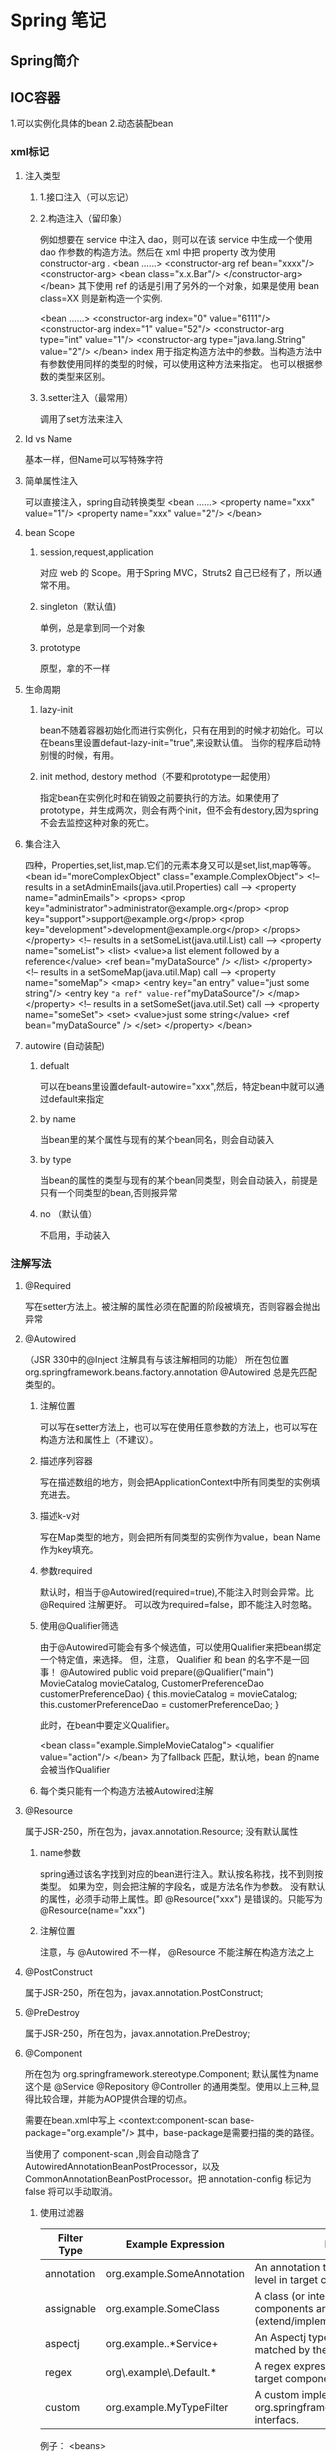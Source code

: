 * Spring 笔记
** Spring简介
** IOC容器
1.可以实例化具体的bean
2.动态装配bean
*** xml标记
**** 注入类型
***** 1.接口注入（可以忘记）
***** 2.构造注入（留印象）
例如想要在 service 中注入 dao，则可以在该 service 中生成一个使用 dao 作参数的构造方法。然后在 xml 中把 property 改为使用 constructor-arg .
<bean ……>
   <constructor-arg ref bean="xxxx"/>
   <constructor-arg>
       <bean class="x.x.Bar"/>
   </constructor-arg>
</bean>
其下使用 ref 的话是引用了另外的一个对象，如果是使用 bean class=XX 则是新构造一个实例.

<bean ……>
   <constructor-arg index="0" value="6111"/>
   <constructor-arg index="1" value="52"/>
   <constructor-arg type="int" value="1"/>
   <constructor-arg type="java.lang.String" value="2"/>
</bean>
index 用于指定构造方法中的参数。当构造方法中有参数使用同样的类型的时候，可以使用这种方法来指定。
也可以根据参数的类型来区别。
***** 3.setter注入（最常用）
调用了set方法来注入

**** Id vs Name
     基本一样，但Name可以写特殊字符
**** 简单属性注入
可以直接注入，spring自动转换类型
<bean ……>
    <property name="xxx" value="1"/>
    <property name="xxx" value="2"/>
</bean>
**** bean Scope
***** session,request,application
      对应 web 的 Scope。用于Spring MVC，Struts2 自己已经有了，所以通常不用。
***** singleton（默认值)
      单例，总是拿到同一个对象
***** prototype
      原型，拿的不一样
**** 生命周期
***** lazy-init
      bean不随着容器初始化而进行实例化，只有在用到的时候才初始化。可以在beans里设置defaut-lazy-init="true",来设默认值。
      当你的程序启动特别慢的时候，有用。
***** init method, destory method（不要和prototype一起使用）
      指定bean在实例化时和在销毁之前要执行的方法。如果使用了 prototype，并生成两次，则会有两个init，但不会有destory,因为spring不会去监控这种对象的死亡。
**** 集合注入
四种，Properties,set,list,map.它们的元素本身又可以是set,list,map等等。
<bean id="moreComplexObject" class="example.ComplexObject">
<!-- results in a setAdminEmails(java.util.Properties) call -->
<property name="adminEmails">
  <props>
      <prop key="administrator">administrator@example.org</prop>
      <prop key="support">support@example.org</prop>
      <prop key="development">development@example.org</prop>
  </props>
</property>
<!-- results in a setSomeList(java.util.List) call -->
<property name="someList">
  <list>
      <value>a list element followed by a reference</value>
      <ref bean="myDataSource" />
  </list>
</property>
<!-- results in a setSomeMap(java.util.Map) call -->
<property name="someMap">
  <map>
      <entry key="an entry" value="just some string"/>
      <entry key ="a ref" value-ref="myDataSource"/>
  </map>
</property>
<!-- results in a setSomeSet(java.util.Set) call -->
<property name="someSet">
  <set>
      <value>just some string</value>
      <ref bean="myDataSource" />
  </set>
</property>
</bean>
**** autowire (自动装配) 
***** defualt
可以在beans里设置default-autowire="xxx",然后，特定bean中就可以通过default来指定
***** by name
当bean里的某个属性与现有的某个bean同名，则会自动装入
***** by type
当bean的属性的类型与现有的某个bean同类型，则会自动装入，前提是只有一个同类型的bean,否则报异常
***** no （默认值）
不启用，手动装入

*** 注解写法
**** @Required
     写在setter方法上。被注解的属性必须在配置的阶段被填充，否则容器会抛出异常
**** @Autowired
（JSR 330中的@Inject 注解具有与该注解相同的功能）
所在包位置 org.springframework.beans.factory.annotation 
@Autowired 总是先匹配类型的。
***** 注解位置
可以写在setter方法上，也可以写在使用任意参数的方法上，也可以写在构造方法和属性上（不建议）。
***** 描述序列容器
写在描述数组的地方，则会把ApplicationContext中所有同类型的实例填充进去。
***** 描述k-v对
写在Map类型的地方，则会把所有同类型的实例作为value，bean Name作为key填充。
***** 参数required
默认时，相当于@Autowired(required=true),不能注入时则会异常。比@Required 注解更好。
可以改为required=false，即不能注入时忽略。
***** 使用@Qualifier筛选
由于@Autowired可能会有多个候选值，可以使用Qualifier来把bean绑定一个特定值，来选择。
但，注意， Qualifier 和 bean 的名字不是一回事！
  @Autowired
  public void prepare(@Qualifier("main") MovieCatalog movieCatalog,
                      CustomerPreferenceDao customerPreferenceDao) {
      this.movieCatalog = movieCatalog;
      this.customerPreferenceDao = customerPreferenceDao;
  }

此时，在bean中要定义Qualifier。

  <bean class="example.SimpleMovieCatalog">
      <qualifier value="action"/>
  </bean>
为了fallback 匹配，默认地，bean 的name会被当作Qualifier
***** 每个类只能有一个构造方法被Autowired注解
**** @Resource
属于JSR-250，所在包为，javax.annotation.Resource;
没有默认属性
***** name参数
spring通过该名字找到对应的bean进行注入。默认按名称找，找不到则按类型。
如果为空，则会把注解的字段名，或是方法名作为参数。
没有默认的属性，必须手动带上属性。即 @Resource("xxx") 是错误的。只能写为 @Resource(name="xxx")
***** 注解位置
注意，与 @Autowired 不一样， @Resource 不能注解在构造方法之上
**** @PostConstruct
属于JSR-250，所在包为，javax.annotation.PostConstruct;
**** @PreDestroy
属于JSR-250，所在包为，javax.annotation.PreDestroy;
**** @Component
所在包为 org.springframework.stereotype.Component;
默认属性为name
     这个是 @Service @Repository @Controller 的通用类型。使用以上三种,显得比较合理，并能为AOP提供合理的切点。

需要在bean.xml中写上
<context:component-scan base-package="org.example"/>
其中，base-package是需要扫描的类的路径。

当使用了 component-scan ,则会自动隐含了AutowiredAnnotationBeanPostProcessor，以及 CommonAnnotationBeanPostProcessor。把 annotation-config 标记为 false 将可以手动取消。
***** 使用过滤器

| Filter Type | Example Expression         | Description                                                                             |
|-------------+----------------------------+-----------------------------------------------------------------------------------------|
| annotation  | org.example.SomeAnnotation | An annotation to be present at the type level in target components.                     |
| assignable  | org.example.SomeClass      | A class (or interface) that the target components are assignable to (extend/implement). |
| aspectj     | org.example..*Service+     | An Aspectj type expression to be matched by the target components.                      |
| regex       | org\.example\.Default.*    | A regex expression to be mathced by the target components class names.                  |
| custom      | org.example.MyTypeFilter   | A custom implementation of the org.springframework.core.type.TypeFilter interfacs.      |
例子：
<beans>

   <context:component-scan base-package="org.example">
      <context:include-filter type="regex" expression=".*Stub.*Repository"/>
      <context:exclude-filter type="annotation"
                              expression="org.springframework.stereotype.Repository"/>
   </context:component-scan>

</beans>

***** @Bean
在 @Component 中使用 @Bean 可以分离类的定义及bean的定义。因此， @Component 和 @Bean 做是不同的两件事。
而且，在Component中使用Bean时，实际上，外面是不能引用该bean的。
**** @Value
     使用#{beanname.propername} 格式。参考spring Expression language
**** @Scope
**** JSR330 标准注解
     spring3.0 支持JSR330的标准注解，其依赖如下：
     Maven repository (http://repo1.maven.org/maven2/javax/inject/javax.inject/1/)
     Maven dependency
     <dependency>
       <groupId>javax.inject</groupId>
       <artifactId>javax.inject</artifactId>
       <version>1</version>
     </dependency>

     | Spring              | javax.inject.* | javax.inject 限制及特性                                                |
     |---------------------+----------------+------------------------------------------------------------------------|
     | @Autowired          | @Inject        | @Inject 没有'required'属性                                             |
     | @Component          | @Named         | --                                                                     |
     | @Scope("singleton") | @Singleton     | JSR-330 默认的scope为 prototype.但在spring 中为保持一致，仍为singleton |
     | @Qualifier          | @Named         | --                                                                     |
     | @Value              | --             | 没有类似                                                               |
     | @Required           | --             | 没有类似                                                                |
     | @Lazy               | --             | 没有类似                                                                |
     ----
**** 注意事项
@Autowired, @Inject, @Resource, and @Value 都是由Spring中的BeanPostProcessor来实现处理。
** AOP支持
Spring 使用 AspectJ 来实现AOP编程，使用CGLib实现动态代理（当被切的对象没有接口时会使用到，否则是使用JDK的代理机制）。
*** xml配置   
*** 注解配置
    注解所在的包为：org.aspectj.lang.annotation.*;
要在xml中先加入
xmlns:aop="http://www.springframework.org/schema/aop" 找到schema的位置，可以在dist下找到。
<aop:aspectj-autoproxy/>

**** @Aspect
同时必须是 @Component ,即必须被 Spring管理。
**** @PointCut
可以定义在一个void方法上来重用。如：
@PointCut
public void point(){};

@Before("point()")
public void setxxx(){
...
};
    @Pointcut("execution(public * *(..))")
    private void anyPublicOperation() {}
    
    @Pointcut("within(com.xyz.someapp.trading..*)")
    private void inTrading() {}
    
    @Pointcut("anyPublicOperation() && inTrading()")
    private void tradingOperation() {}
**** @Before    

**** @Afterreturning

**** @Afterthrowing

**** @Around
     使用Around，必须带上参数 ProceedingJoinPoint pjp ，并抛出 Throwable 。然后在方法中调用 pjp.proceed();
*** 织入点语法
    execution(public * com.leo.ioc..*.*(..))——表示在所有 com.leo.ioc包及其子包下的所有public 方法执行时。
    另外还有，within(...),this(...),target(...)等形式，这些是Spring自己定义的语法。
** 其他杂项
*** XML
xml的头可以使用schema 来指定该xml可以使用的元素，根据key查找到location，然后得到该xml的语法
